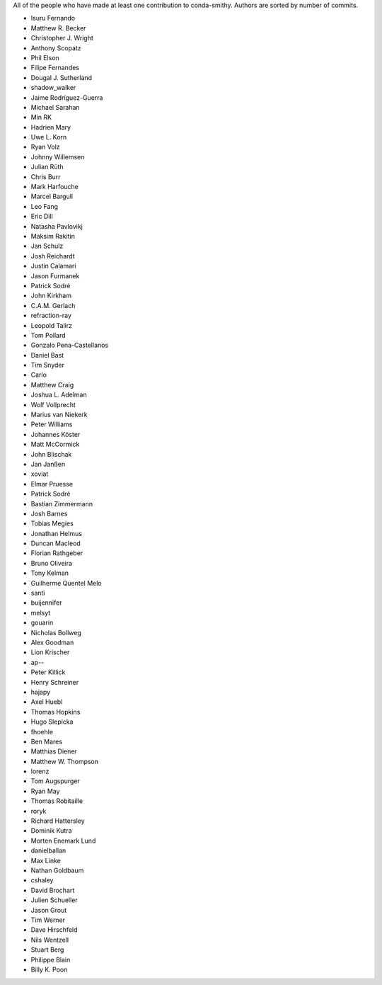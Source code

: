 All of the people who have made at least one contribution to conda-smithy.
Authors are sorted by number of commits.

* Isuru Fernando
* Matthew R. Becker
* Christopher J. Wright
* Anthony Scopatz
* Phil Elson
* Filipe Fernandes
* Dougal J. Sutherland
* shadow_walker
* Jaime Rodríguez-Guerra
* Michael Sarahan
* Min RK
* Hadrien Mary
* Uwe L. Korn
* Ryan Volz
* Johnny Willemsen
* Julian Rüth
* Chris Burr
* Mark Harfouche
* Marcel Bargull
* Leo Fang
* Eric Dill
* Natasha Pavlovikj
* Maksim Rakitin
* Jan Schulz
* Josh Reichardt
* Justin Calamari
* Jason Furmanek
* Patrick Sodré
* John Kirkham
* C.A.M. Gerlach
* refraction-ray
* Leopold Talirz
* Tom Pollard
* Gonzalo Pena-Castellanos
* Daniel Bast
* Tim Snyder
* Carlo
* Matthew Craig
* Joshua L. Adelman
* Wolf Vollprecht
* Marius van Niekerk
* Peter Williams
* Johannes Köster
* Matt McCormick
* John Blischak
* Jan Janßen
* xoviat
* Elmar Pruesse
* Patrick Sodré
* Bastian Zimmermann
* Josh Barnes
* Tobias Megies
* Jonathan Helmus
* Duncan Macleod
* Florian Rathgeber
* Bruno Oliveira
* Tony Kelman
* Guilherme Quentel Melo
* santi
* buijennifer
* melsyt
* gouarin
* Nicholas Bollweg
* Alex Goodman
* Lion Krischer
* ap--
* Peter Killick
* Henry Schreiner
* hajapy
* Axel Huebl
* Thomas Hopkins
* Hugo Slepicka
* fhoehle
* Ben Mares
* Matthias Diener
* Matthew W. Thompson
* lorenz
* Tom Augspurger
* Ryan May
* Thomas Robitaille
* roryk
* Richard Hattersley
* Dominik Kutra
* Morten Enemark Lund
* danielballan
* Max Linke
* Nathan Goldbaum
* cshaley
* David Brochart
* Julien Schueller
* Jason Grout
* Tim Werner
* Dave Hirschfeld
* Nils Wentzell
* Stuart Berg
* Philippe Blain
* Billy K. Poon

